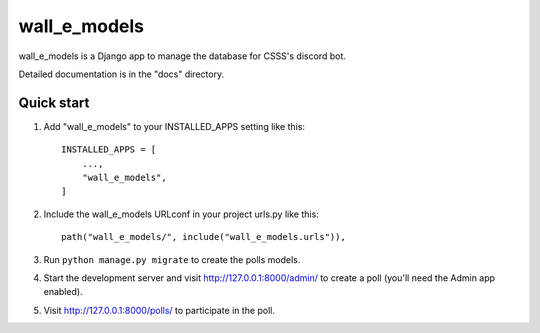 =====
wall_e_models
=====

wall_e_models is a Django app to manage the database for CSSS's discord bot.

Detailed documentation is in the "docs" directory.

Quick start
-----------

1. Add "wall_e_models" to your INSTALLED_APPS setting like this::

    INSTALLED_APPS = [
        ...,
        "wall_e_models",
    ]

2. Include the wall_e_models URLconf in your project urls.py like this::

    path("wall_e_models/", include("wall_e_models.urls")),

3. Run ``python manage.py migrate`` to create the polls models.

4. Start the development server and visit http://127.0.0.1:8000/admin/
   to create a poll (you'll need the Admin app enabled).

5. Visit http://127.0.0.1:8000/polls/ to participate in the poll.
